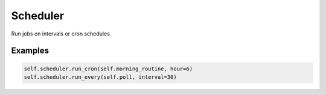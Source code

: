 Scheduler
=========

Run jobs on intervals or cron schedules.

Examples
--------
.. code-block:: python

   self.scheduler.run_cron(self.morning_routine, hour=6)
   self.scheduler.run_every(self.poll, interval=30)
